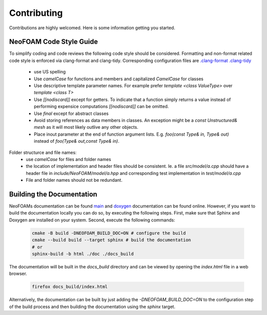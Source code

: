 Contributing
^^^^^^^^^^^^

Contributions are highly welcomed. Here is some information getting you started.

NeoFOAM Code Style Guide
""""""""""""""""""""""""

To simplify coding and code reviews the following code style should be considered.
Formatting and non-format related code style is enforced via clang-format and clang-tidy.
Corresponding configuration files are `.clang-format <https://exasim-project.com/NeoFOAM/.clang-format>`_
`.clang-tidy <https://exasim-project.com/NeoFOAM/.clang-tidy>`_

 * use US spelling
 * Use `camelCase` for functions and members and capitalized `CamelCase` for classes
 * Use descriptive template parameter names.
   For example prefer `template <class ValueType>` over `template <class T>`
 * Use `[[nodiscard]]` except for getters. To indicate that a function simply
   returns a value instead of performing expensice computations `[[nodiscard]]` can be omitted.
 * Use `final` except for abstract classes
 * Avoid storing references as data members in classes.
   An exception might be a `const Unstructured& mesh` as it will most likely outlive any other objects.
 * Place inout parameter at the end of function argument lists.
   E.g. `foo(const Type& in, Type& out)` instead of `foo(Type& out,const Type& in)`.

Folder structurce and file names:
 * use `camelCase` for files and folder names
 * the location of implementation and header files should be consistent.
   Ie. a file `src/model/a.cpp` should have a header file in `include/NeoFOAM/model/a.hpp` and corresponding test implementation in `test/model/a.cpp`
 * File and folder names should not be redundant.


Building the Documentation
""""""""""""""""""""""""""

NeoFOAMs documentation can be found `main <https://exasim-project.com/NeoFOAM/>`_  and `doxygen <https://exasim-project.com/NeoFOAM/doxygen/html/>`_ documentation can be found online. However, if you want to build the documentation locally you can do so, by executing the following steps.
First, make sure that Sphinx and Doxygen are installed on your system. Second, execute the following commands:

   .. code-block:: bash

    cmake -B build -DNEOFOAM_BUILD_DOC=ON # configure the build
    cmake --build build --target sphinx # build the documentation
    # or
    sphinx-build -b html ./doc ./docs_build


The documentation will be built in the `docs_build` directory and can be viewed by opening the `index.html` file in a web browser.

   .. code-block:: bash

    firefox docs_build/index.html

Alternatively, the documentation can be built by just adding the `-DNEOFOAM_BUILD_DOC=ON` to the configuration step of the build process and then building the documentation using the `sphinx` target.
